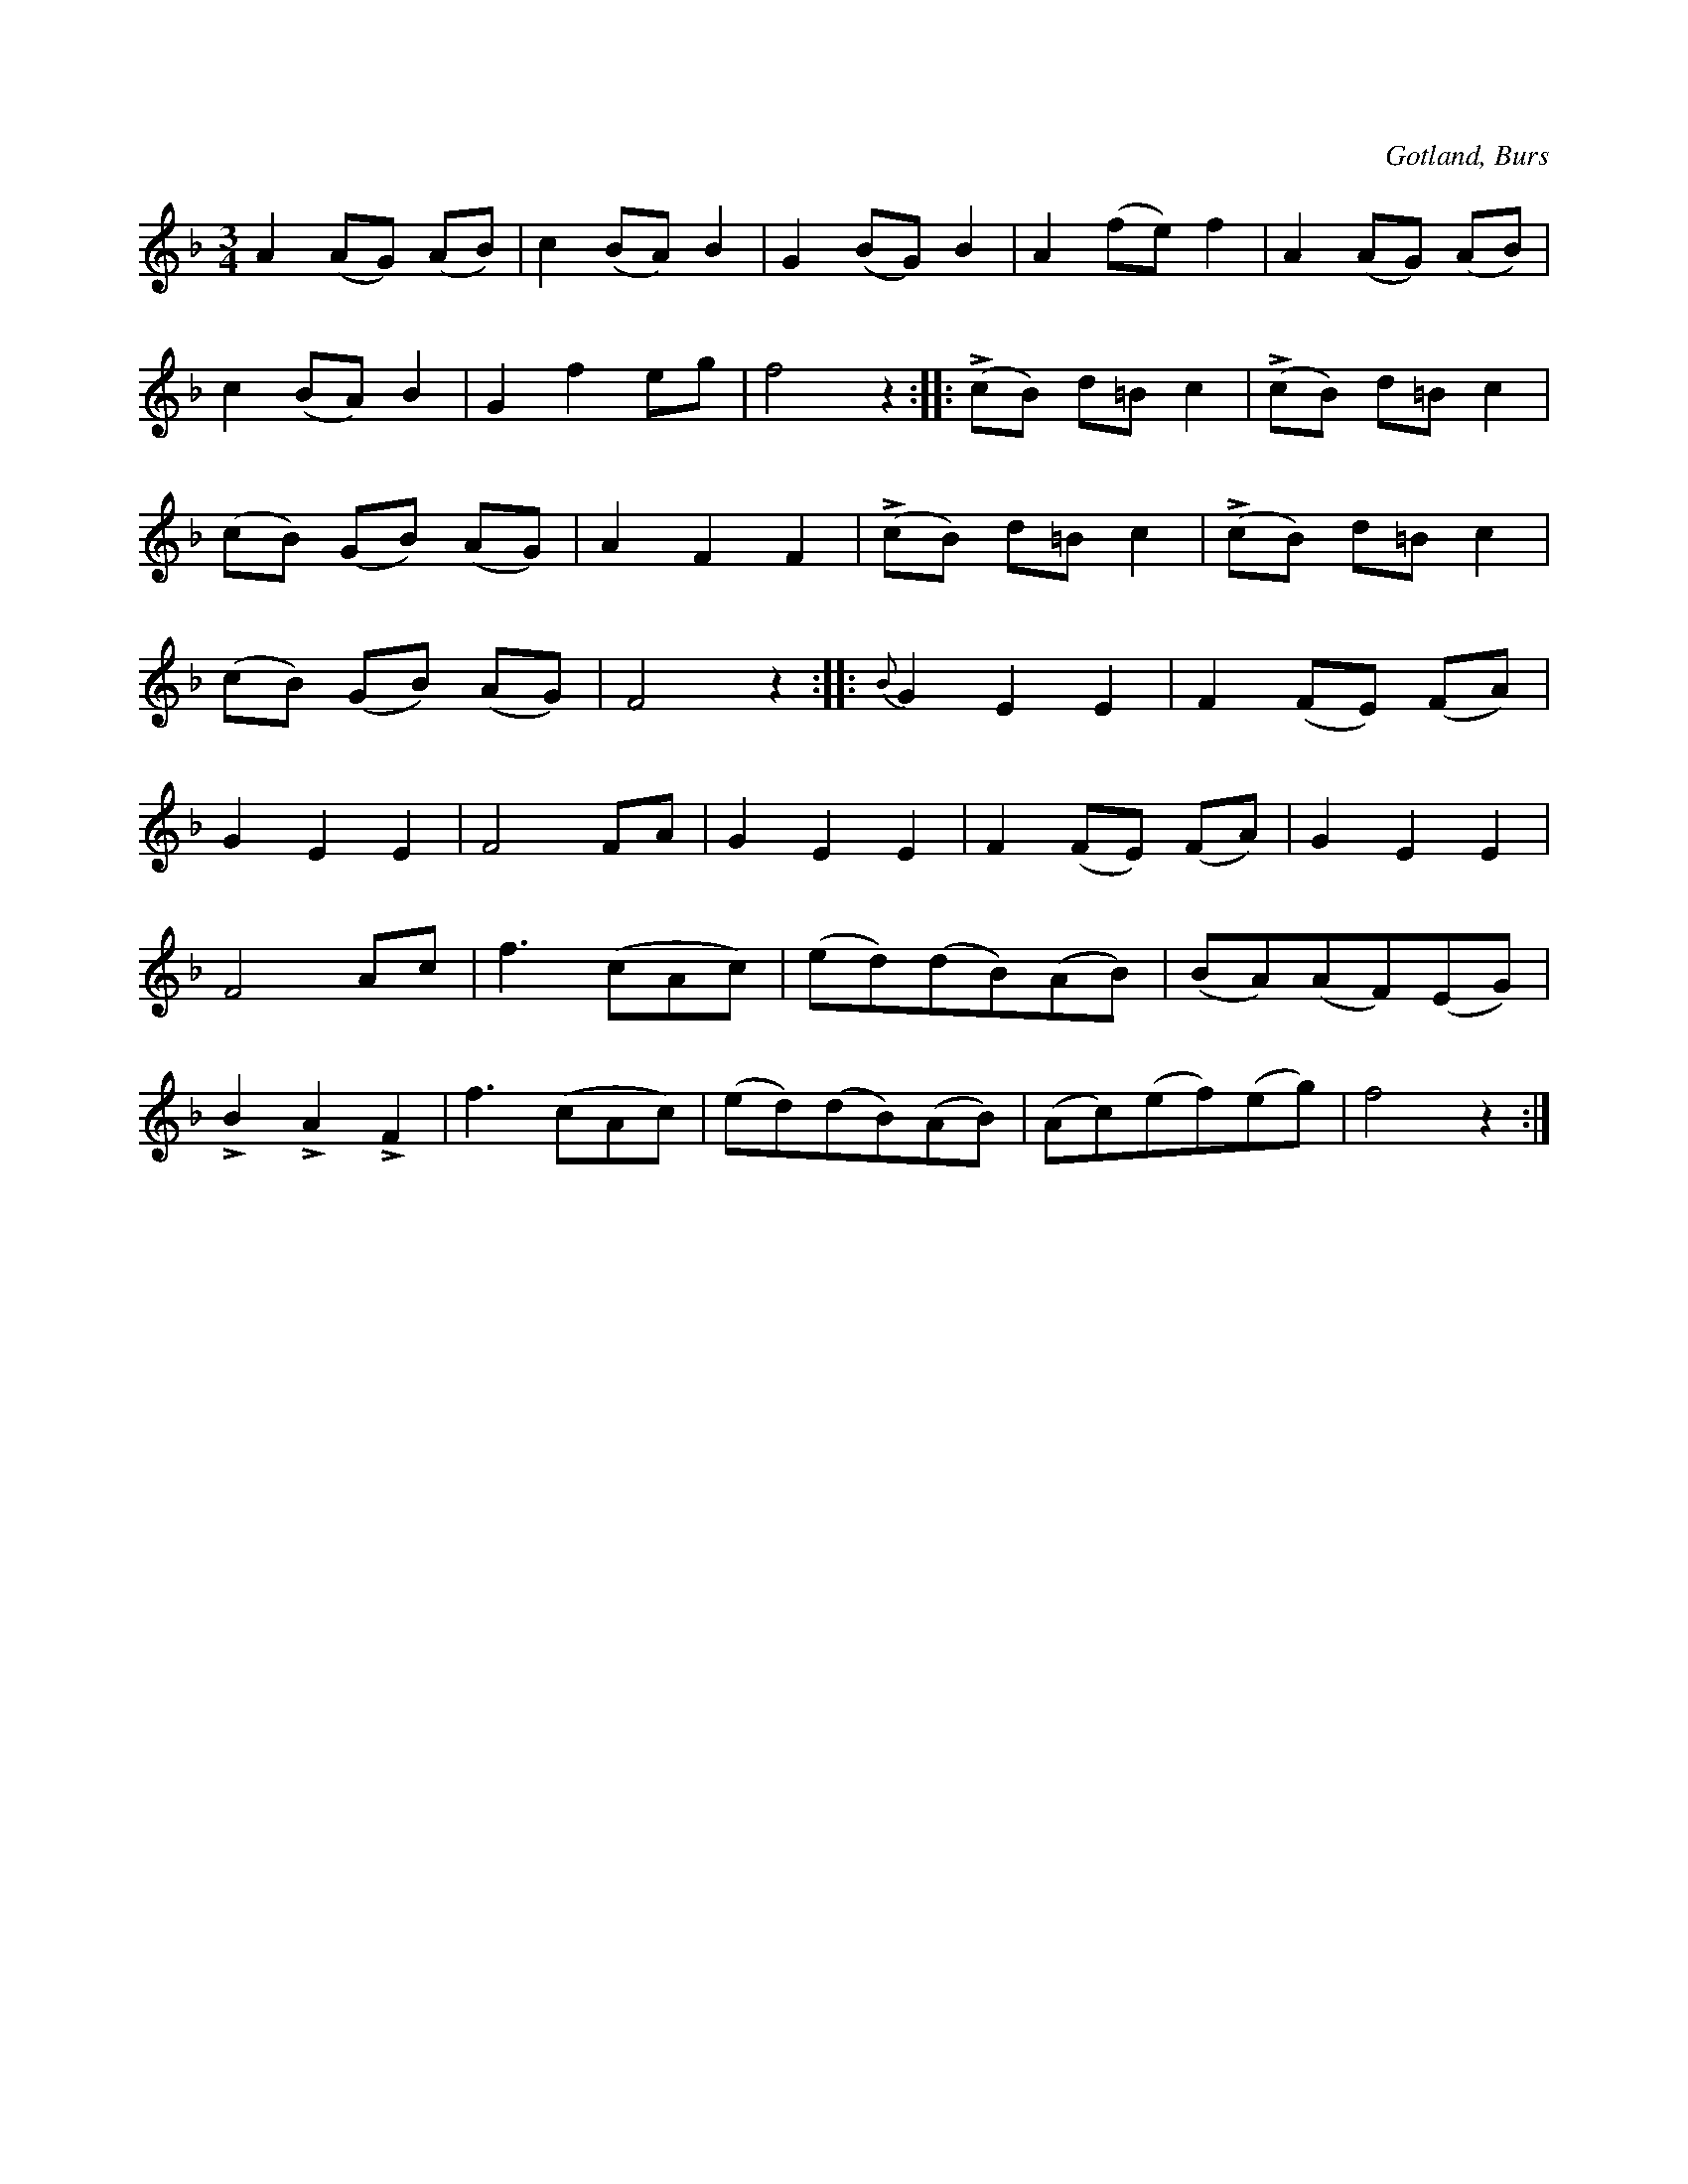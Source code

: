 X:519
T:
N:
S:Efter »Florsen» i Burs.
R:vals
O:Gotland, Burs
M:3/4
L:1/8
K:F
A2 (AG) (AB)|c2 (BA) B2|G2 (BG) B2|A2 (fe) f2|A2 (AG) (AB)|
c2 (BA) B2|G2 f2 eg|f4 z2::L(cB) d=B c2|L(cB) d=B c2|
(cB) (GB) (AG)|A2 F2 F2|L(cB) d=B c2|L(cB) d=B c2|
(cB) (GB) (AG)|F4 z2::{B}G2 E2 E2|F2 (FE) (FA)|
G2 E2 E2|F4 FA|G2 E2 E2|F2 (FE) (FA)|G2 E2 E2|
F4 Ac|f3 (cAc)|(ed)(dB)(AB)|(BA)(AF)(EG)|
LB2 LA2 LF2|f3 (cAc)|(ed)(dB)(AB)|(Ac)(ef)(eg)|f4 z2:|


